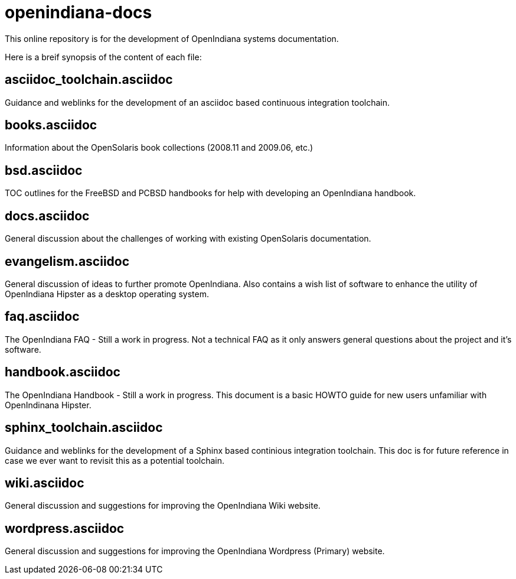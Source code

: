 = openindiana-docs

This online repository is for the development of OpenIndiana systems documentation.

Here is a breif synopsis of the content of each file:


== asciidoc_toolchain.asciidoc

Guidance and weblinks for the development of an asciidoc based continuous integration toolchain.

== books.asciidoc

Information about the OpenSolaris book collections (2008.11 and 2009.06, etc.)

== bsd.asciidoc

TOC outlines for the FreeBSD and PCBSD handbooks for help with developing an OpenIndiana handbook.

== docs.asciidoc

General discussion about the challenges of working with existing OpenSolaris documentation.

== evangelism.asciidoc

General discussion of ideas to further promote OpenIndiana.
Also contains a wish list of software to enhance the utility of OpenIndiana Hipster as a desktop operating system.

== faq.asciidoc

The OpenIndiana FAQ - Still a work in progress.
Not a technical FAQ as it only answers general questions about the project and it's software.

== handbook.asciidoc

The OpenIndiana Handbook - Still a work in progress.
This document is a basic HOWTO guide for new users unfamiliar with OpenIndinana Hipster.

== sphinx_toolchain.asciidoc

Guidance and weblinks for the development of a Sphinx based continious integration toolchain.
This doc is for future reference in case we ever want to revisit this as a potential toolchain.

== wiki.asciidoc

General discussion and suggestions for improving the OpenIndiana Wiki website.

== wordpress.asciidoc

General discussion and suggestions for improving the OpenIndiana Wordpress (Primary) website.

